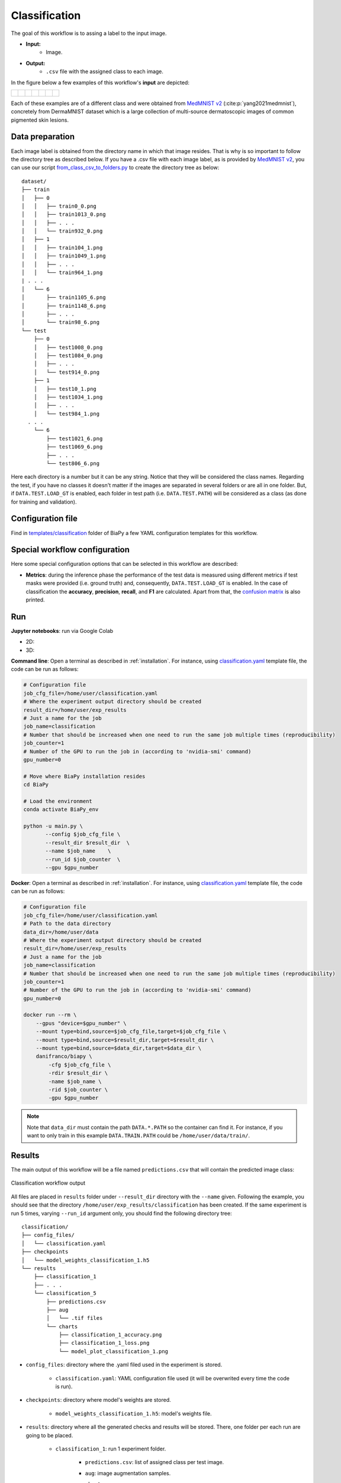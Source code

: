 .. _classification:

Classification
--------------

The goal of this workflow is to assing a label to the input image. 

* **Input:** 
    * Image. 
* **Output:**
    * ``.csv`` file with the assigned class to each image.

In the figure below a few examples of this workflow's **input** are depicted:

.. list-table::

  * - .. figure:: ../img/classification/MedMNIST_DermaMNIST_test1008_0.png
         :align: center
         :width: 50

    - .. figure:: ../img/classification/MedMNIST_DermaMNIST_test10_1.png
         :align: center
         :width: 50
         
    - .. figure:: ../img/classification/MedMNIST_DermaMNIST_test1002_2.png
         :align: center
         :width: 50

    - .. figure:: ../img/classification/MedMNIST_DermaMNIST_test1030_3.png
         :align: center
         :width: 50

    - .. figure:: ../img/classification/MedMNIST_DermaMNIST_test1003_4.png
         :align: center
         :width: 50

    - .. figure:: ../img/classification/MedMNIST_DermaMNIST_test0_5.png
         :align: center
         :width: 50

    - .. figure:: ../img/classification/MedMNIST_DermaMNIST_test1021_6.png
         :align: center
         :width: 50

Each of these examples are of a different class and were obtained from `MedMNIST v2 <https://medmnist.com/>`__ (:cite:p:`yang2021medmnist`), concretely from DermaMNIST dataset which is a large collection of multi-source dermatoscopic images of common
pigmented skin lesions.


.. _classification_data_prep:

Data preparation
~~~~~~~~~~~~~~~~

Each image label is obtained from the directory name in which that image resides. That is why is so important to follow the directory tree as described below. If you have a .csv file with each image label, as is provided by `MedMNIST v2 <https://medmnist.com/>`__, you can use our script `from_class_csv_to_folders.py <https://github.com/danifranco/BiaPy/blob/master/utils/scripts/from_class_csv_to_folders.py>`__ to create the directory tree as below: ::
    
    dataset/
    ├── train
    │   ├── 0
    │   │   ├── train0_0.png
    │   │   ├── train1013_0.png
    │   │   ├── . . .
    │   │   └── train932_0.png
    │   ├── 1
    │   │   ├── train104_1.png
    │   │   ├── train1049_1.png
    │   │   ├── . . .
    │   │   └── train964_1.png
    | . . .
    │   └── 6
    │       ├── train1105_6.png
    │       ├── train1148_6.png
    │       ├── . . .
    │       └── train98_6.png
    └── test
        ├── 0
        │   ├── test1008_0.png
        │   ├── test1084_0.png
        │   ├── . . .
        │   └── test914_0.png
        ├── 1
        │   ├── test10_1.png
        │   ├── test1034_1.png
        │   ├── . . .
        │   └── test984_1.png
      . . .
        └── 6
            ├── test1021_6.png
            ├── test1069_6.png
            ├── . . .
            └── test806_6.png

Here each directory is a number but it can be any string. Notice that they will be considered the class names. Regarding the test, if you have no classes it doesn't matter if the images are separated in several folders or are all in one folder. But, if ``DATA.TEST.LOAD_GT`` is enabled, each folder in test path (i.e. ``DATA.TEST.PATH``) will be considered as a class (as done for training and validation). 

.. _classification_problem_resolution:

Configuration file
~~~~~~~~~~~~~~~~~~

Find in `templates/classification <https://github.com/danifranco/BiaPy/tree/master/templates/classification>`__ folder of BiaPy a few YAML configuration templates for this workflow. 


Special workflow configuration
~~~~~~~~~~~~~~~~~~~~~~~~~~~~~~

Here some special configuration options that can be selected in this workflow are described:

* **Metrics**: during the inference phase the performance of the test data is measured using different metrics if test masks were provided (i.e. ground truth) and, consequently, ``DATA.TEST.LOAD_GT`` is enabled. In the case of classification the **accuracy**, **precision**, **recall**, and **F1** are calculated. Apart from that, the `confusion matrix <https://en.wikipedia.org/wiki/Confusion_matrix>`__ is also printed.

Run
~~~

**Jupyter notebooks**: run via Google Colab 

.. |class_2D_colablink| image:: https://colab.research.google.com/assets/colab-badge.svg
    :target: https://colab.research.google.com/github/danifranco/BiaPy/blob/master/notebooks/classification/BiaPy_2D_Classification.ipynb

.. |class_3D_colablink| image:: https://colab.research.google.com/assets/colab-badge.svg
    :target: https://colab.research.google.com/github/danifranco/BiaPy/blob/master/notebooks/classification/BiaPy_3D_Classification.ipynb

* 2D: |class_2D_colablink|

* 3D: |class_3D_colablink|

**Command line**: Open a terminal as described in :ref:`installation`. For instance, using `classification.yaml <https://github.com/danifranco/BiaPy/blob/master/templates/classification/classification.yaml>`__ template file, the code can be run as follows:

.. code-block:: bash
    
    # Configuration file
    job_cfg_file=/home/user/classification.yaml       
    # Where the experiment output directory should be created
    result_dir=/home/user/exp_results  
    # Just a name for the job
    job_name=classification      
    # Number that should be increased when one need to run the same job multiple times (reproducibility)
    job_counter=1
    # Number of the GPU to run the job in (according to 'nvidia-smi' command)
    gpu_number=0                   

    # Move where BiaPy installation resides
    cd BiaPy

    # Load the environment
    conda activate BiaPy_env
    
    python -u main.py \
           --config $job_cfg_file \
           --result_dir $result_dir  \ 
           --name $job_name    \
           --run_id $job_counter  \
           --gpu $gpu_number  


**Docker**: Open a terminal as described in :ref:`installation`. For instance, using `classification.yaml <https://github.com/danifranco/BiaPy/blob/master/templates/classification/classification.yaml>`__ template file, the code can be run as follows:

.. code-block:: bash                                                                                                    

    # Configuration file
    job_cfg_file=/home/user/classification.yaml
    # Path to the data directory
    data_dir=/home/user/data
    # Where the experiment output directory should be created
    result_dir=/home/user/exp_results
    # Just a name for the job
    job_name=classification
    # Number that should be increased when one need to run the same job multiple times (reproducibility)
    job_counter=1
    # Number of the GPU to run the job in (according to 'nvidia-smi' command)
    gpu_number=0

    docker run --rm \
        --gpus "device=$gpu_number" \
        --mount type=bind,source=$job_cfg_file,target=$job_cfg_file \
        --mount type=bind,source=$result_dir,target=$result_dir \
        --mount type=bind,source=$data_dir,target=$data_dir \
        danifranco/biapy \
            -cfg $job_cfg_file \
            -rdir $result_dir \
            -name $job_name \
            -rid $job_counter \
            -gpu $gpu_number

.. note:: 
    Note that ``data_dir`` must contain the path ``DATA.*.PATH`` so the container can find it. For instance, if you want to only train in this example ``DATA.TRAIN.PATH`` could be ``/home/user/data/train/``. 


.. _classification_results:

Results                                                                                                                 
~~~~~~~  

The main output of this workflow will be a file named ``predictions.csv`` that will contain the predicted image class:

.. figure:: ../img/classification/classification_csv_output.svg
    :align: center
    :width: 150

    Classification workflow output

All files are placed in ``results`` folder under ``--result_dir`` directory with the ``--name`` given. Following the example, you should see that the directory ``/home/user/exp_results/classification`` has been created. If the same experiment is run 5 times, varying ``--run_id`` argument only, you should find the following directory tree: ::

    classification/
    ├── config_files/
    │   └── classification.yaml                                                                                                           
    ├── checkpoints
    │   └── model_weights_classification_1.h5
    └── results
        ├── classification_1
        ├── . . .
        └── classification_5
            ├── predictions.csv
            ├── aug
            │   └── .tif files
            └── charts
                ├── classification_1_accuracy.png
                ├── classification_1_loss.png
                └── model_plot_classification_1.png
 

* ``config_files``: directory where the .yaml filed used in the experiment is stored. 

    * ``classification.yaml``: YAML configuration file used (it will be overwrited every time the code is run).

* ``checkpoints``: directory where model's weights are stored.

    * ``model_weights_classification_1.h5``: model's weights file.

* ``results``: directory where all the generated checks and results will be stored. There, one folder per each run are going to be placed.

    * ``classification_1``: run 1 experiment folder. 

        * ``predictions.csv``: list of assigned class per test image.

        * ``aug``: image augmentation samples.

        * ``charts``:  

             * ``classification_1_accuracy.png``: accuracy over epochs plot (when training is done).

             * ``classification_1_loss.png``: Loss over epochs plot (when training is done). 

             * ``model_plot_classification_1.png``: plot of the model.

.. note:: 

  Here, for visualization purposes, only ``classification_1`` has been described but ``classification_2``, ``classification_3``, ``classification_4`` and ``classification_5`` directories will follow the same structure.



